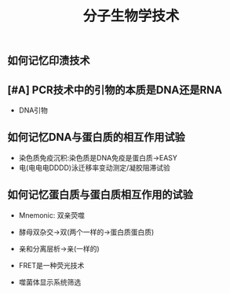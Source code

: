 :PROPERTIES:
:ID:       cfcfb95a-e608-4b2b-a0a1-71f2cd388dfb
:END:
#+title: 分子生物学技术
#+creationTime: [2022-11-04 Fri 10:24]
** 如何记忆印渍技术
[[file:../assets/20221104-102912_screenshot.png]]
** [#A] PCR技术中的引物的本质是DNA还是RNA
- DNA引物
** 如何记忆DNA与蛋白质的相互作用试验
- 染色质免疫沉积:染色质是DNA免疫是蛋白质→EASY
- 电(电电电DDDD)泳迁移率变动测定/凝胶阻滞试验
** 如何记忆蛋白质与蛋白质相互作用的试验
- Mnemonic: 双亲荧噬

- 酵母双杂交→双(两个一样的→蛋白质蛋白质)
- 亲和分离层析→亲(一样的)
- FRET是一种荧光技术
- 噬菌体显示系统筛选
